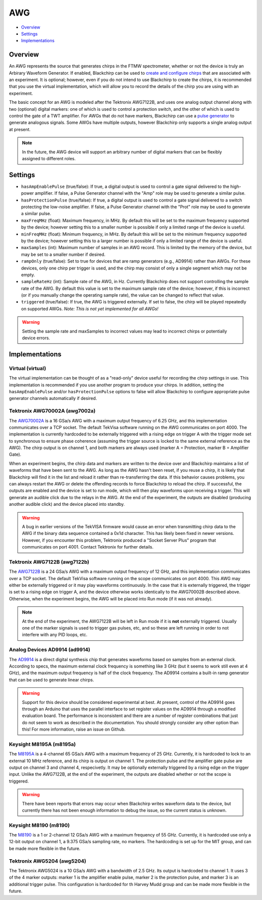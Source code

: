 AWG
===

* Overview_
* Settings_
* Implementations_

Overview
--------

An AWG represents the source that generates chirps in the FTMW spectrometer, whether or not the device is truly an Arbirary Waveform Generator. If enabled, Blackchirp can be used to `create and configure chirps <experiment/chirp_setup.html>`_ that are associated with an experiment. It is optional; however, even if you do not intend to use Blackchirp to create the chirps, it is recommended that you use the virtual implementation, which will allow you to record the details of the chirp you are using with an experiment.

The basic concept for an AWG is modeled after the Tektronix AWG7122B, and uses one analog output channel along with two (optional) digital markers: one of which is used to control a protection switch, and the other of which is used to control the gate of a TWT amplifier. For AWGs that do not have markers, Blackchirp can use a `pulse generator <pulsegenerator.html>`_ to generate analogous signals. Some AWGs have multiple outputs, however Blackchirp only supports a single analog output at present.

.. note::
   In the future, the AWG device will support an arbitrary number of digital markers that can be flexibly assigned to different roles.

Settings
--------

* ``hasAmpEnablePulse`` (true/false): If true, a digital output is used to control a gate signal delivered to the high-power amplifier. If false, a Pulse Generator channel with the "Amp" role may be used to generate a similar pulse.
* ``hasProtectionPulse`` (true/false): If true, a digital output is used to control a gate signal delivered to a switch protecting the low-noise amplifier. If false, a Pulse Generator channel with the "Prot" role may be used to generate a similar pulse.
* ``maxFreqMHz`` (float): Maximum frequency, in MHz. By default this will be set to the maximum frequency supported by the device; however setting this to a smaller number is possible if only a limited range of the device is useful.
* ``minFreqMHz`` (float): Minimum frequency, in MHz. By default this will be set to the minimum frequency supported by the device; however setting this to a larger number is possible if only a limited range of the device is useful.
* ``maxSamples`` (int): Maximum number of samples in an AWG record. This is limited by the memory of the device, but may be set to a smaller number if desired.
* ``rampOnly`` (true/false): Set to true for devices that are ramp generators (e.g., AD9914) rather than AWGs. For these devices, only one chirp per trigger is used, and the chirp may consist of only a single segment which may not be empty.
* ``sampleRateHz`` (int): Sample rate of the AWG, in Hz. Currently Blackchirp does not support controlling the sample rate of the AWG. By default this value is set to the maximum sample rate of the device; however, if this is incorrect (or if you manually change the operating sample rate), the value can be changed to reflect that value.
* ``triggered`` (true/false): If true, the AWG is triggered externally. If set to false, the chirp will be played repeatedly on supported AWGs. *Note: This is not yet implemented for all AWGs!*


.. warning::

  Setting the sample rate and maxSamples to incorrect values may lead to incorrect chirps or potentially device errors.

Implementations
---------------

Virtual (virtual)
.................

The virtual implementation can be thought of as a "read-only" device useful for recording the chirp settings in use. This implementation is recommended if you use another program to produce your chirps. In addition, setting the ``hasAmpEnablePulse`` and/or ``hasProtectionPulse`` options to false will allow Blackchirp to configure appropriate pulse generator channels automatically if desired.

Tektronix AWG70002A (awg7002a)
..............................

The `AWG70002A <https://www.tek.com/en/signal-generator/awg70000-arbitrary-waveform-generator-manual>`_ is a 16 GSa/s AWG with a maximum output frequency of 6.25 GHz, and this implementation communicates over a TCP socket. The default TekVisa software running on the AWG communicates on port 4000. The implementation is currently hardcoded to be externally triggered with a rising edge on trigger A with the trigger mode set to synchronous to ensure phase coherence (assuming the trigger source is locked to the same external reference as the AWG). The chirp output is on channel 1, and both markers are always used (marker A = Protection, marker B = Amplifier Gate).

When an experiment begins, the chirp data and markers are written to the device over and Blackchirp maintains a list of waveforms that have been sent to the AWG. As long as the AWG hasn't been reset, if you reuse a chirp, it is likely that Blackchirp will find it in the list and reload it rather than re-transferring the data. If this behavior causes problems, you can always restart the AWG or delete the offending records to force Blackchirp to reload the chirp. If successful, the outputs are enabled and the device is set to run mode, which will then play waveforms upon receiving a trigger. This will generate an audible click due to the relays in the AWG. At the end of the experiment, the outputs are disabled (producing another audible click) and the device placed into standby.

.. warning::
   A bug in earlier versions of the TekVISA firmware would cause an error when transmitting chirp data to the AWG if the binary data sequence contained a 0x1d character. This has likely been fixed in newer versions. However, if you encounter this problem, Tektronix produced a "Socket Server Plus" program that communicates on port 4001. Contact Tektronix for further details.

Tektronix AWG7122B (awg7122b)
.............................

The `AWG7122B <https://www.tek.com/en/datasheet/arbitrary-waveform-generators-7>`_ is a 24 GSa/s AWG with a maximum output frequency of 12 GHz, and this implementation communicates over a TCP socket. The default TekVisa software running on the scope communicates on port 4000. This AWG may either be externally triggered or it may play waveforms continuously. In the case that it is externally triggered, the trigger is set to a rising edge on trigger A, and the device otherwise works identically to the AWG70002B described above. Otherwise, when the experiment begins, the AWG will be placed into Run mode (if it was not already).

.. note::
   At the end of the experiment, the AWG7122B will be left in Run mode if it is **not** externally triggered. Usually one of the marker signals is used to trigger gas pulses, etc, and so these are left running in order to not interfere with any PID loops, etc.

Analog Devices AD9914 (ad9914)
..............................

The `AD9914 <https://www.analog.com/en/products/ad9914.html>`_ is a direct digital synthesis chip that generates waveforms based on samples from an external clock. According to specs, the maximum external clock frequency is something like 3 GHz (but it seems to work still even at 4 GHz), and the maximum output frequency is half of the clock frequency. The AD9914 contains a built-in ramp generator that can be used to generate linear chirps.

.. warning::

  Support for this device should be considered experimental at best. At present, control of the AD9914 goes through an Arduino that uses the parallel interface to set register values on the AD9914 through a modified evaluation board. The performance is inconsistent and there are a number of register combinations that just do not seem to work as described in the documentation. You should strongly consider any other option than this! For more information, raise an issue on Github.

Keysight M8195A (m8195a)
........................

The `M8195A <https://www.keysight.com/us/en/product/M8195A/65-gsa-s-arbitrary-waveform-generator.html>`_ is a 4-channel 65 GSa/s AWG with a maximum frequency of 25 GHz. Currently, it is hardcoded to lock to an external 10 MHz reference, and its chirp is output on channel 1. The protection pulse and the amplifier gate pulse are output on channel 3 and channel 4, respecivetly. It may be optionally externally triggered by a rising edge on the trigger input. Unlike the AWG7122B, at the end of the experiment, the outputs are disabled whether or not the scope is triggered.

.. warning::
   There have been reports that errors may occur when Blackchirp writes waveform data to the device, but currently there has not been enough information to debug the issue, so the current status is unknown.

Keysight M8190 (m8190)
........................

The `M8190 <https://www.keysight.com/us/en/product/M8190A/12-gsa-s-arbitrary-waveform-generator.html>`_ is a 1 or 2-channel 12 GSa/s AWG with a maximum frequency of 55 GHz. Currently, it is hardcoded use only a 12-bit output on channel 1, a 9.375 GSa/s sampling rate, no markers. The hardcoding is set up for the MIT group, and can be made more flexible in the future.

Tektronix AWG5204 (awg5204)
...........................

The Tektronix AWG5024 is a 10 GSa/s AWG with a bandwidth of 2.5 GHz. Its output is hardcoded to channel 1. It uses 3 of the 4 marker outputs: marker 1 is the amplifier enable pulse, marker 2 is the protection pulse, and marker 3 is an additional trigger pulse. This configuration is hardcoded for th Harvey Mudd group and can be made more flexible in the future.
